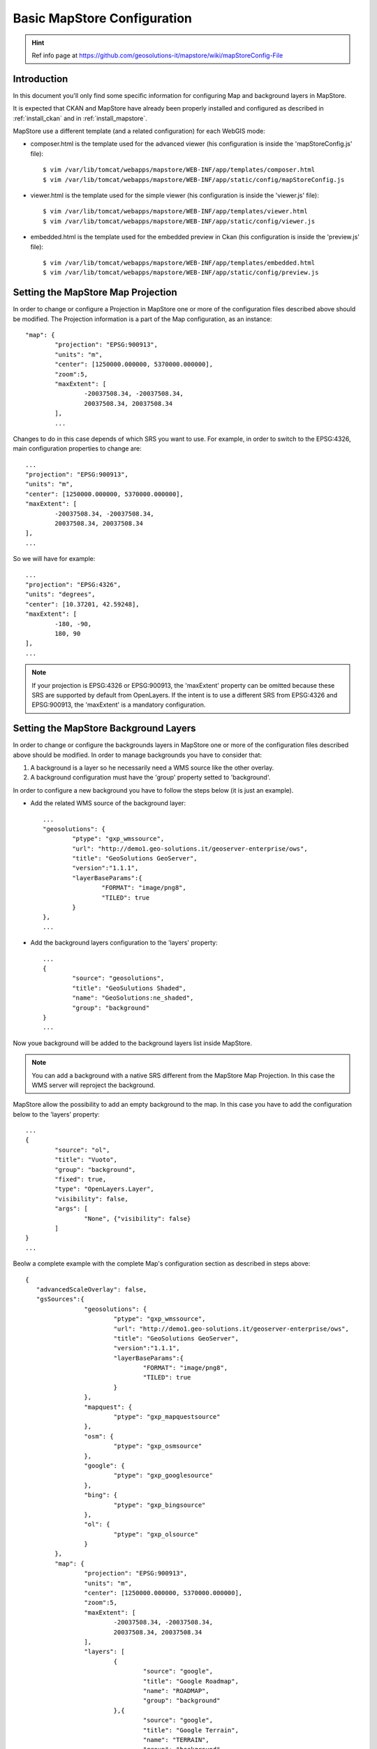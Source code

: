 .. _install_mapstore_ext:

############################
Basic MapStore Configuration
############################

.. hint::
   Ref info page at https://github.com/geosolutions-it/mapstore/wiki/mapStoreConfig-File

============
Introduction
============

In this document you'll only find some specific information for configuring Map and background layers in MapStore. 

It is expected that CKAN and MapStore have already been properly installed and configured as described 
in :ref:`install_ckan` and in :ref:`install_mapstore`.

MapStore use a different template (and a related configuration) for each WebGIS mode:

- composer.html is the template used for the advanced viewer (his configuration is inside the 'mapStoreConfig.js' file)::

		$ vim /var/lib/tomcat/webapps/mapstore/WEB-INF/app/templates/composer.html
		$ vim /var/lib/tomcat/webapps/mapstore/WEB-INF/app/static/config/mapStoreConfig.js

- viewer.html is the template used for the simple viewer (his configuration is inside the 'viewer.js' file)::

		$ vim /var/lib/tomcat/webapps/mapstore/WEB-INF/app/templates/viewer.html
		$ vim /var/lib/tomcat/webapps/mapstore/WEB-INF/app/static/config/viewer.js
		
- embedded.html is the template used for the embedded preview in Ckan (his configuration is inside the 'preview.js' file)::

		$ vim /var/lib/tomcat/webapps/mapstore/WEB-INF/app/templates/embedded.html
		$ vim /var/lib/tomcat/webapps/mapstore/WEB-INF/app/static/config/preview.js

===================================
Setting the MapStore Map Projection
===================================

In order to change or configure a Projection in MapStore one or more of the configuration files described 
above should be modified.
The Projection information is a part of the Map configuration, as an instance::

	"map": {
		"projection": "EPSG:900913",
		"units": "m",
		"center": [1250000.000000, 5370000.000000],
		"zoom":5,
		"maxExtent": [
			-20037508.34, -20037508.34,
			20037508.34, 20037508.34
		],
		...
		
Changes to do in this case depends of which SRS you want to use. For example, in order to switch to the EPSG:4326,
main configuration properties to change are::

	...
	"projection": "EPSG:900913",
	"units": "m",
	"center": [1250000.000000, 5370000.000000],
	"maxExtent": [
		-20037508.34, -20037508.34,
		20037508.34, 20037508.34
	],
	...
	
So we will have for example::

	...
	"projection": "EPSG:4326",
	"units": "degrees",
	"center": [10.37201, 42.59248],
	"maxExtent": [
		-180, -90,
		180, 90
	],
	...

.. note:: If your projection is EPSG:4326 or EPSG:900913, the 'maxExtent' property can be omitted because these SRS are 
		  supported by default from OpenLayers. If the intent is to use a different SRS from EPSG:4326 and EPSG:900913,
		  the 'maxExtent' is a mandatory configuration.
		  
======================================
Setting the MapStore Background Layers
======================================

In order to change or configure the backgrounds layers in MapStore one or more of the configuration files described 
above should be modified. 
In order to manage backgrounds you have to consider that:

1) A background is a layer so he necessarily need a WMS source like the other overlay.
2) A background configuration must have the 'group' property setted to 'background'.

In order to configure a new background you have to follow the steps below (it is just an example).

- Add the related WMS source of the background layer::

		...
		"geosolutions": {
			"ptype": "gxp_wmssource",
			"url": "http://demo1.geo-solutions.it/geoserver-enterprise/ows",
			"title": "GeoSolutions GeoServer",
			"version":"1.1.1",
			"layerBaseParams":{
				"FORMAT": "image/png8",
				"TILED": true
			}
		},
		...

- Add the background layers configuration to the 'layers' property::

			...
			{
				"source": "geosolutions",
				"title": "GeoSulutions Shaded",
				"name": "GeoSolutions:ne_shaded",
				"group": "background"
			}
			...

Now youe background will be added to the background layers list inside MapStore.

.. note:: You can add a background with a native SRS different from the MapStore Map Projection. In this case the WMS server 
          will reproject the background.
		  
MapStore allow the possibility to add an empty background to the map. In this case you have to add the configuration below
to the 'layers' property::

			...
			{
				"source": "ol",
				"title": "Vuoto",
				"group": "background",
				"fixed": true,
				"type": "OpenLayers.Layer",
				"visibility": false,
				"args": [
					"None", {"visibility": false}
				]
			}
			...

Beolw a complete example with the complete Map's configuration section as described in steps above::

			{			   
			   "advancedScaleOverlay": false,
			   "gsSources":{ 
					"geosolutions": {
						"ptype": "gxp_wmssource",
						"url": "http://demo1.geo-solutions.it/geoserver-enterprise/ows",
						"title": "GeoSolutions GeoServer",
						"version":"1.1.1",
						"layerBaseParams":{
							"FORMAT": "image/png8",
							"TILED": true
						}
					},
					"mapquest": {
						"ptype": "gxp_mapquestsource"
					}, 
					"osm": { 
						"ptype": "gxp_osmsource"
					},
					"google": {
						"ptype": "gxp_googlesource" 
					},
					"bing": {
						"ptype": "gxp_bingsource" 
					}, 
					"ol": { 
						"ptype": "gxp_olsource" 
					}
				},
				"map": {
					"projection": "EPSG:900913",
					"units": "m",
					"center": [1250000.000000, 5370000.000000],
					"zoom":5,
					"maxExtent": [
						-20037508.34, -20037508.34,
						20037508.34, 20037508.34
					],
					"layers": [
						{
							"source": "google",
							"title": "Google Roadmap",
							"name": "ROADMAP",
							"group": "background"
						},{
							"source": "google",
							"title": "Google Terrain",
							"name": "TERRAIN",
							"group": "background"
						},{
							"source": "google",
							"title": "Google Hybrid",
							"name": "HYBRID",
							"group": "background"
						},{
							"source": "mapquest",
							"title": "MapQuest OpenStreetMap",
							"name": "osm",
							"group": "background"
						},{
							"source": "osm",
							"title": "Open Street Map",
							"name": "mapnik",
							"group": "background"
						},{
							"source": "bing",
							"title": "Bing Aerial",
							"name": "Aerial",
							"group": "background"
						},{
							"source": "bing",
							"title": "Bing Aerial With Labels",
							"name": "AerialWithLabels",
							"group": "background"
						},{
							"source": "geosolutions",
							"title": "Shaded",
							"name": "GeoSolutions:ne_shaded",
							"group": "background"
						},{
							"source": "ol",
							"title": "Vuoto",
							"group": "background",
							"fixed": true,
							"type": "OpenLayers.Layer",
							"visibility": false,
							"args": [
								"None", {"visibility": false}
							]
						}
					]
				}
			}			
			...
			
			
==================
Document changelog
==================

+---------+------------+--------+------------------+
| Version | Date       | Author | Notes            |
+=========+============+========+==================+
| 1.0     | 2014-04-16 | TDP    | Initial revision |
+---------+------------+--------+------------------+

